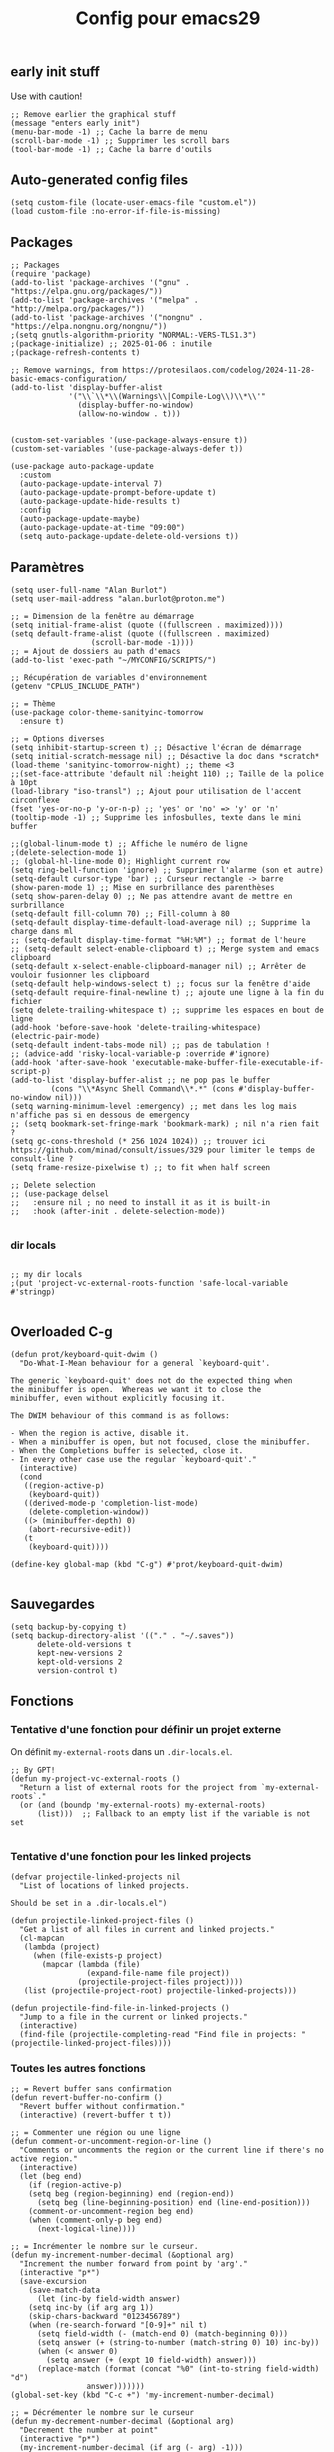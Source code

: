 #+TITLE:Config pour emacs29
#+PROPERTY: header-args :tangle myinit29.el

** early init stuff
Use with caution!
#+begin_src elisp :tangle ~/.config/emacs/early-init.el
;; Remove earlier the graphical stuff
(message "enters early init")
(menu-bar-mode -1) ;; Cache la barre de menu
(scroll-bar-mode -1) ;; Supprimer les scroll bars
(tool-bar-mode -1) ;; Cache la barre d'outils
#+end_src
** Auto-generated config files
#+begin_src elisp
(setq custom-file (locate-user-emacs-file "custom.el"))
(load custom-file :no-error-if-file-is-missing)
#+end_src
** Packages
#+begin_src elisp
;; Packages
(require 'package)
(add-to-list 'package-archives '("gnu" . "https://elpa.gnu.org/packages/"))
(add-to-list 'package-archives '("melpa" . "http://melpa.org/packages/"))
(add-to-list 'package-archives '("nongnu" . "https://elpa.nongnu.org/nongnu/"))
;(setq gnutls-algorithm-priority "NORMAL:-VERS-TLS1.3")
;(package-initialize) ;; 2025-01-06 : inutile
;(package-refresh-contents t)

;; Remove warnings, from https://protesilaos.com/codelog/2024-11-28-basic-emacs-configuration/
(add-to-list 'display-buffer-alist
             '("\\`\\*\\(Warnings\\|Compile-Log\\)\\*\\'"
               (display-buffer-no-window)
               (allow-no-window . t)))


(custom-set-variables '(use-package-always-ensure t))
(custom-set-variables '(use-package-always-defer t))

(use-package auto-package-update
  :custom
  (auto-package-update-interval 7)
  (auto-package-update-prompt-before-update t)
  (auto-package-update-hide-results t)
  :config
  (auto-package-update-maybe)
  (auto-package-update-at-time "09:00")
  (setq auto-package-update-delete-old-versions t))
#+end_src

** Paramètres
#+begin_src elisp
(setq user-full-name "Alan Burlot")
(setq user-mail-address "alan.burlot@proton.me")

;; = Dimension de la fenêtre au démarrage
(setq initial-frame-alist (quote ((fullscreen . maximized))))
(setq default-frame-alist (quote ((fullscreen . maximized)
				  (scroll-bar-mode -1))))
;; = Ajout de dossiers au path d'emacs
(add-to-list 'exec-path "~/MYCONFIG/SCRIPTS/")

;; Récupération de variables d'environnement
(getenv "CPLUS_INCLUDE_PATH")

;; = Thème
(use-package color-theme-sanityinc-tomorrow
  :ensure t)

;; = Options diverses
(setq inhibit-startup-screen t) ;; Désactive l'écran de démarrage
(setq initial-scratch-message nil) ;; Désactive la doc dans *scratch*
(load-theme 'sanityinc-tomorrow-night) ;; theme <3
;;(set-face-attribute 'default nil :height 110) ;; Taille de la police à 10pt
(load-library "iso-transl") ;; Ajout pour utilisation de l'accent circonflexe
(fset 'yes-or-no-p 'y-or-n-p) ;; 'yes' or 'no' => 'y' or 'n'
(tooltip-mode -1) ;; Supprime les infosbulles, texte dans le mini buffer

;;(global-linum-mode t) ;; Affiche le numéro de ligne
;(delete-selection-mode 1)
;; (global-hl-line-mode 0); Highlight current row
(setq ring-bell-function 'ignore) ;; Supprimer l'alarme (son et autre)
(setq-default cursor-type 'bar) ;; Curseur rectangle -> barre
(show-paren-mode 1) ;; Mise en surbrillance des parenthèses
(setq show-paren-delay 0) ;; Ne pas attendre avant de mettre en surbrillance
(setq-default fill-column 70) ;; Fill-column à 80
(setq-default display-time-default-load-average nil) ;; Supprime la charge dans ml
;; (setq-default display-time-format "%H:%M") ;; format de l'heure
;; (setq-default select-enable-clipboard t) ;; Merge system and emacs clipboard
(setq-default x-select-enable-clipboard-manager nil) ;; Arrêter de vouloir fusionner les clipboard
(setq-default help-windows-select t) ;; focus sur la fenêtre d'aide
(setq-default require-final-newline t) ;; ajoute une ligne à la fin du fichier
(setq delete-trailing-whitespace t) ;; supprime les espaces en bout de ligne
(add-hook 'before-save-hook 'delete-trailing-whitespace)
(electric-pair-mode)
(setq-default indent-tabs-mode nil) ;; pas de tabulation !
;; (advice-add 'risky-local-variable-p :override #'ignore)
(add-hook 'after-save-hook 'executable-make-buffer-file-executable-if-script-p)
(add-to-list 'display-buffer-alist ;; ne pop pas le buffer
	     (cons "\\*Async Shell Command\\*.*" (cons #'display-buffer-no-window nil)))
(setq warning-minimum-level :emergency) ;; met dans les log mais n'affiche pas si en dessous de emergency
;; (setq bookmark-set-fringe-mark 'bookmark-mark) ; nil n'a rien fait ?
(setq gc-cons-threshold (* 256 1024 1024)) ;; trouver ici https://github.com/minad/consult/issues/329 pour limiter le temps de consult-line ?
(setq frame-resize-pixelwise t) ;; to fit when half screen

;; Delete selection
;; (use-package delsel
;;   :ensure nil ; no need to install it as it is built-in
;;   :hook (after-init . delete-selection-mode))

#+end_src

*** dir locals
#+begin_src elisp

;; my dir locals
;(put 'project-vc-external-roots-function 'safe-local-variable #'stringp)

#+end_src
** Overloaded C-g
#+begin_src elisp
(defun prot/keyboard-quit-dwim ()
  "Do-What-I-Mean behaviour for a general `keyboard-quit'.

The generic `keyboard-quit' does not do the expected thing when
the minibuffer is open.  Whereas we want it to close the
minibuffer, even without explicitly focusing it.

The DWIM behaviour of this command is as follows:

- When the region is active, disable it.
- When a minibuffer is open, but not focused, close the minibuffer.
- When the Completions buffer is selected, close it.
- In every other case use the regular `keyboard-quit'."
  (interactive)
  (cond
   ((region-active-p)
    (keyboard-quit))
   ((derived-mode-p 'completion-list-mode)
    (delete-completion-window))
   ((> (minibuffer-depth) 0)
    (abort-recursive-edit))
   (t
    (keyboard-quit))))

(define-key global-map (kbd "C-g") #'prot/keyboard-quit-dwim)

#+end_src
** Sauvegardes
#+begin_src elisp
(setq backup-by-copying t)
(setq backup-directory-alist '(("." . "~/.saves"))
      delete-old-versions t
      kept-new-versions 2
      kept-old-versions 2
      version-control t)
#+end_src

** Fonctions
*** Tentative d'une fonction pour définir un projet externe
On définit =my-external-roots= dans un =.dir-locals.el=.
#+begin_src elisp
;; By GPT!
(defun my-project-vc-external-roots ()
  "Return a list of external roots for the project from `my-external-roots`."
  (or (and (boundp 'my-external-roots) my-external-roots)
      (list)))  ;; Fallback to an empty list if the variable is not set

#+end_src
*** Tentative d'une fonction pour les linked projects
#+begin_src elisp
(defvar projectile-linked-projects nil
  "List of locations of linked projects.

Should be set in a .dir-locals.el")

(defun projectile-linked-project-files ()
  "Get a list of all files in current and linked projects."
  (cl-mapcan
   (lambda (project)
     (when (file-exists-p project)
       (mapcar (lambda (file)
                 (expand-file-name file project))
               (projectile-project-files project))))
   (list (projectile-project-root) projectile-linked-projects)))

(defun projectile-find-file-in-linked-projects ()
  "Jump to a file in the current or linked projects."
  (interactive)
  (find-file (projectile-completing-read "Find file in projects: " (projectile-linked-project-files))))
#+end_src

*** Toutes les autres fonctions
#+begin_src elisp
;; = Revert buffer sans confirmation
(defun revert-buffer-no-confirm ()
  "Revert buffer without confirmation."
  (interactive) (revert-buffer t t))

;; = Commenter une région ou une ligne
(defun comment-or-uncomment-region-or-line ()
  "Comments or uncomments the region or the current line if there's no active region."
  (interactive)
  (let (beg end)
    (if (region-active-p)
	(setq beg (region-beginning) end (region-end))
      (setq beg (line-beginning-position) end (line-end-position)))
    (comment-or-uncomment-region beg end)
    (when (comment-only-p beg end)
      (next-logical-line))))

;; = Incrémenter le nombre sur le curseur.
(defun my-increment-number-decimal (&optional arg)
  "Increment the number forward from point by 'arg'."
  (interactive "p*")
  (save-excursion
    (save-match-data
      (let (inc-by field-width answer)
	(setq inc-by (if arg arg 1))
	(skip-chars-backward "0123456789")
	(when (re-search-forward "[0-9]+" nil t)
	  (setq field-width (- (match-end 0) (match-beginning 0)))
	  (setq answer (+ (string-to-number (match-string 0) 10) inc-by))
	  (when (< answer 0)
	    (setq answer (+ (expt 10 field-width) answer)))
	  (replace-match (format (concat "%0" (int-to-string field-width) "d")
				 answer)))))))
(global-set-key (kbd "C-c +") 'my-increment-number-decimal)

;; = Décrémenter le nombre sur le curseur
(defun my-decrement-number-decimal (&optional arg)
  "Decrement the number at point"
  (interactive "p*")
  (my-increment-number-decimal (if arg (- arg) -1)))
(global-set-key (kbd "C-c -") 'my-decrement-number-decimal)

;; = Renommer à la fois le fichier et le buffer correspondant.
(defun rename-file-and-buffer ()
  "Rename the current buffer and file it is visiting."
  (interactive)
  (let ((filename (buffer-file-name)))
    (if (not (and filename (file-exists-p filename)))
	(message "Buffer is not visiting a file!")
      (let ((new-name (read-file-name "New name: " filename)))
	(cond
	 ((vc-backend filename) (vc-rename-file filename new-name))
	 (t
	  (rename-file filename new-name t)
	  (set-visited-file-name new-name t t)))))))
(global-set-key (kbd "C-c r")  'rename-file-and-buffer)

;; = Afficher rapidement le répertoire du buffer courant
(defun fnd ()
  (interactive)
  (file-name-directory buffer-file-name))

;; = Gestion intelligente du retour en début de ligne
(defun my/smarter-move-beginning-of-line (arg)
  "Move point back to indentation of beginning of line.

  Move point to the first non-whitespace character on this line.
  If point is already there, move to the beginning of the line.
  Effectively toggle between the first non-whitespace character and
  the beginning of the line.

  If ARG is not nil or 1, move forward ARG - 1 lines first.  If
  point reaches the beginning or end of the buffer, stop there."
  (interactive "^p")
  (setq arg (or arg 1))

  ;; Move lines first
  (when (/= arg 1)
    (let ((line-move-visual nil))
      (forward-line (1- arg))))

  (let ((orig-point (point)))
    (back-to-indentation)
    (when (= orig-point (point))
      (move-beginning-of-line 1))))
;; remap C-a to `smarter-move-beginning-of-line'
(global-set-key [remap move-beginning-of-line]
		'my/smarter-move-beginning-of-line)

;; = Function pour copier une ligne ou une région

;; Fonction trouvée sur stackexchange pour la thèse
;; (defun tex-custom-compile (arg)
;;   (interactive "P")
;;   "Calls `~/bin/maketex' on file associated with current buffer. With C-u calls `~/bin/maketex' instead"
;;   (let (script texFile)
;;     (cond
;;      ((equal arg '(4)) (setq script "~/bin/maketex -b these"))
;;      (t (setq script "~/bin/maketex -b these")))
;;     (async-shell-command (concat script ) ) )
;;   ;;(delete-windows-on "*Async Shell Command*")
;; )

;; Fonction pour publier le blog
(defun my/publish-org-blog ()
  ;; Évaluer le buffer de configuration my-website.el Appel de la
  ;; fonction publish Comment l'appeler ? Faire une option qui force
  ;; la publication complète, une option qui ne publie que les
  ;; modifications. C'est l'usage standard quand on fait C-c C-e P a.
  )

;; Bascule le terminal dans le répertoire courant
(defun my/localTerm ()
  (interactive)
  (setq buff-repo (file-name-directory buffer-file-name))
  (message buff-repo)
  (switch-to-buffer "*ANSI-TERM*")
  (term-line-mode)
  (end-of-buffer)
  (insert (concat "cd " buff-repo))
  (term-send-input)
  (end-of-buffer)
  (insert "clear")
  (term-send-input)
  (term-char-mode))

;; Exporte la bibliographie et le pdf de BiblioPhilo.org
(defun my/export-tangle-biblio-philo ()
  (interactive)
  (org-babel-tangle)
  ;; (setq org-export-in-background t)
  ;; (org-latex-export-to-pdf)
  )

;; Toggle entre line-mode et char-mode dans term
;; https://joelmccracken.github.io/entries/switching-between-term-mode-and-line-mode-in-emacs-term/
(require 'term)
(defun my/term-toggle-mode ()
  "Toggles term between line mode and char mode."
  (interactive)
  (if (term-in-line-mode)
      (term-char-mode)
    (term-line-mode)))

(define-key term-mode-map (kbd "C-c C-t") 'my/term-toggle-mode)
(define-key term-raw-map (kbd "C-c C-t") 'my/term-toggle-mode)

;; Une série de fonctions d'alignement
;; http://pragmaticemacs.com/emacs/aligning-text/
(defun my/align-whitespace (start end)
  "Align columns by whitespace"
  (interactive "r")
  (align-regexp start end
		"\\(\\s-*\\)\\s-" 1 0 t))

(defun my/align-& (start end)
  "Align columns by ampersand"
  (interactive "r")
  (align-regexp start end
		"\\(\\s-*\\)&" 1 1 t))

(defun my/align-commaA (start end)
  "Align columns by comma"
  (interactive "r")
  (align-regexp start end
		"\\(\\s-*\\)," 1 1 t))

(defun my/align-commaB (start end)
  "Align columns by comma"
  (interactive "r")
  (align-regexp start end
		",\\(\\s-*\\)" 1 1 t))

(defun my/align-pv (start end)
  "Align columns by point-virgule"
  (interactive "r")
  (align-regexp start end
		"\\(\\s-*\\);" 1 1 t))

;; Fonction qui insère un Bibtex
;; https://www.anghyflawn.net/blog/2014/emacs-give-a-doi-get-a-bibtex-entry/
(defun my/get-bibtex-from-doi (doi)
  "Get a BibTeX entry from the DOI"
  (interactive "MDOI: ")
  (let ((url-mime-accept-string "text/bibliography;style=bibtex"))
    (with-current-buffer
	(url-retrieve-synchronously
	 (format "https://doi.org/%s"
		 (replace-regexp-in-string "https://doi.org/" "" doi)))
      (switch-to-buffer (current-buffer))
      (goto-char (point-max))
      (setq bibtex-entry
	    (buffer-substring
	     (string-match "@" (buffer-string))
	     (point)))
      (kill-buffer (current-buffer))))
  (insert "*** SRC                                                            :noexport:")
  (newline)
  (insert "#+begin_src bibtex")
  (newline)
  (insert (decode-coding-string bibtex-entry 'utf-8))
  (bibtex-fill-entry)
  (newline)
  (insert "#+end_src")
  (previous-line))

;; Ouvrir crontab directement depuis emacs
;; https://emacs.stackexchange.com/questions/10077/how-to-edit-crontab-directly-within-emacs-when-i-already-have-emacs-open
(defun crontab-e ()
  "Run `crontab -e' in a emacs buffer."
  (interactive)
  (with-editor-async-shell-command "crontab -e"))

;; macro
(fset '\"addpage\"
      (kmacro-lambda-form [?\M-b ?| ?p ?a ?g ?e ?= ?\C-  ?\M-f ?\{ ?\C-  ?\M-f ?\{ ?p ?l ?i ?| ?\M-f ?1 ?0 backspace backspace ?| ?1 ?0 ?\C-e ?\} ?\} ?\C-n ?\C-e] 0 "%d"))

(fset '\"addsc\"
      (kmacro-lambda-form [?\C-  ?\M-f ?\{ ?\C-  ?\M-f ?\{ ?s ?c ?| ?\C-a ?\C-n] 0 "%d"))

#+end_src
** Raccourcis
#+begin_src elisp
  ;;; = Keyboard shortcuts
;; F1 : active l'aide (C-h)
;; F2 : copier la ligne
(global-set-key (kbd "<f2> <f2>") (lambda ()
				    (interactive)
				    (switch-to-buffer "*ANSI-TERM*")))
(global-set-key (kbd "<f2> i") 'insert-char) ;; Insérer un caractère unicode
(global-set-key (kbd "<f2> l") 'my/localTerm)
(global-set-key (kbd "<f2> p") 'org-publish-project)
;; F3 : enregistrement d'une macro
;; F4 : exécution de la macro
(global-set-key (kbd "<f5> <f5>") 'revert-buffer-no-confirm) ;; Comment / décommenter une région
;; (global-set-key [f6] 'split-window-vertically) ;; Raccourci pour séparation verticale (haut bas)
;; (global-set-key [f7] 'split-window-horizontally) ;; Raccourci pour séparation horizontale (gauche droite)
(global-set-key [f8] 'revert-buffer-no-confirm) ;; recharger le fichier depuis le disque (sans confirmation)

(global-set-key (kbd "C-c <f9>") 'symbol-overlay-put)
(global-set-key (kbd "<f9>") 'symbol-overlay-jump-next)
;; (global-set-key [(shift f9)] 'highlight-symbol-prev)
;; (global-set-key [(meta f9)] 'highlight-symbol-query-replace)
;; F10 : ouvre le menu d'emacs
(global-set-key [f12] 'comment-or-uncomment-region-or-line)

(global-set-key [C-M-tab] 'other-window) ;; Naviguer entre fenetre
(global-set-key [C-M-S-iso-lefttab] (kbd "\C-u -\C-x o")) ;; Fenêtre précédente
;(global-set-key (kbd "C-x p") (kbd "\C-u -\C-x o"))

;; tab-bar-mode
(global-set-key (kbd "C-<prior>") 'tab-bar-switch-to-prev-tab)
(global-set-key (kbd "C-<next>") 'tab-bar-switch-to-next-tab)

;; Déplacement avec les flèches
					; (global-set-key (kbd "C-x <up>") 'windmove-up)
					; (global-set-key (kbd "C-x <down>") 'windmove-down)
					; (global-set-key (kbd "C-x <right>") 'windmove-right)
					; (global-set-key (kbd "C-x <left>") 'windmove-left)

;; Déplacer l'écran de 5 lignes vers le bas
(global-set-key (kbd "M-n") (lambda ()
			      (interactive)
			      (forward-line 5)
			      (recenter)))

;; Déplacer l'écran de 5 lignes vers le haut
(global-set-key (kbd "M-p") (lambda ()
			      (interactive)
			      (forward-line -5)
			      (recenter)))

(global-set-key "\C-c\C-d" "\C-a\C- \C-e\M-w\C-m\C-a\C-y") ;; Duplique une ligne entière

(global-set-key "\C-c\C-c\C-c" "\C-a\C- \C-e\M-w") ;; Copie la ligne actuelle

(global-set-key (kbd "C-c r") 'org-capture)
;; Remplacer le listing de buffer classique par ibuffer
(global-set-key (kbd "C-x C-b") 'ibuffer)
(autoload 'ibuffer "ibuffer" "List buffers." t)

(global-set-key (kbd "C-c M-d") 'backward-kill-word)

;; My universal key
(global-set-key (kbd "C-M-s-f b") 'ibuffer)

;; Toggle le code folding rapidement
(global-set-key [C-tab] 'hs-toggle-hiding)

;; Raccourci lié à ivy
;; (global-set-key (kbd "M-x") 'counsel-M-x)
;; (global-set-key (kbd "C-x C-f") 'counsel-find-file)
;; (global-set-key (kbd "C-s") 'swiper-isearch)
;; (global-set-key (kbd "M-y") 'counsel-yank-pop)
;; (global-set-key (kbd "<f1> f") 'counsel-describe-function)
;; (global-set-key (kbd "<f1> v") 'counsel-describe-variable)
;; (global-set-key (kbd "<f1> l") 'counsel-find-library)
;; (global-set-key (kbd "<f2> i") 'counsel-info-lookup-symbol)
;; (global-set-key (kbd "<f2> u") 'counsel-unicode-char)
;; (global-set-key (kbd "<f2> j") 'counsel-set-variable)
;; (global-set-key (kbd "C-x b") 'ivy-switch-buffer)
;; (global-set-key (kbd "C-c v") 'ivy-push-view)
;; (global-set-key (kbd "C-c V") 'ivy-pop-view)
;; (global-set-key (kbd "C-c b") 'counsel-bookmark)

(global-set-key (kbd "C-x g ") 'magit-status)
  ;;; = Undefined

(global-set-key (kbd "<C-M-backspace>") 'previous-buffer)

(global-unset-key (kbd "C-z"))
;; (global-set-key [C-f1] ') ;; Raccourci pour activer outline-minor-mode
;; Sous Gnome, M-f1 ouvre le menu application
;; (global-set-key [s-f1] ')

;; Raccourci pour renommer la fenêtre
;; (global-set-key [C-f2] ')
;; Sous Gnome, M-f2 ouvre la boîte de dialogue pour lancer une application
;; (global-set-key [s-f2] 'connect-sator)

;; (global-set-key [f3] ') ;; F3 réserver pour les macros ?
;; (global-set-key [C-f3] ')
;; (global-set-key [M-f3] ')
;; (global-set-key [s-f4] ')

;; (global-set-key [f4] ') ;; réserver pour les macros ?
;; (global-set-key [C-f4] 'uncomment-region) ;; Décommenter une région
;; Sous Gnome, M-f4 ferme la fenêtre !
;; (global-set-key [s-f4] ')


;; (global-set-key [C-f5] ')
;; (global-set-key [M-f5] ')
;; (global-set-key [s-f5] ')


;; (global-set-key [C-f6] ')
;; (global-set-key [M-f6] ')
;; (global-set-key [s-f6] ')


;; (global-set-key [C-f7] ')
;; Sous Gnome, M-f7 active le déplacement de la fenêtre
;; (global-set-key [s-f7] ')


;; (global-set-key [C-f8] ') ;; recharger automatiquement le buffer
;; Sous Gnome, M-f8 active le redimensionnement à partir du bord haut gauche de la fenête
;; (global-set-key [s-f8] ')

;; F3 activates the macro definition
;; (global-set-key [s-f9] ')

;; F10 opens the Global menu as Ctrl+Left clic
;; (global-set-key [C-f10] ')
;; M-f10 resizes the frame
;; (global-set-key [s-f10] ')

;; (global-set-key [f11] ')
;; (global-set-key [C-f11] ')
;; (global-set-key [M-f11] ')
;; (global-set-key [s-f11] ') ;; Sur Gnome, mettre en plein écran


;; (global-set-key [C-f12] ') ;; Imprimer le buffer en conservant la coloration syntaxique
;; (global-set-key [M-f12] ')

#+end_src

** Aliases
#+begin_src elisp
  ;;; Définition d'alias pour des fonctions régulièrement utilisées
(defalias 'ac 'align-current)			 ;; Aligner les symboles détectés dans la zone courante.
(defalias 'afm 'auto-fill-mode)			 ;; Active le renvoi à la ligne automatiquement.
(defalias 'afv 'add-file-local-variable)	 ;; Ajoute des variables locales interprétées par emacs.
(defalias 'ar 'align-regexp)			 ;; Aligner verticalement en fonction de rexexp.
(defalias 'eb 'eval-buffer)			 ;; Évaluer le buffer courant.
(defalias 'ic 'insert-char)			 ;; Insérer un caractère unicode.
(defalias 'mef 'make-empty-file)                 ;; Équivalent de touch dans emacs
(defalias 'orcbe 'org-ref-clean-bibtex-entry)	 ;; Nettoye le bibtex
(defalias 'rb 'revert-buffer-no-confirm)	 ;; Recharger le buffer sans demander de confirmation.
(defalias 'rfb 'rename-file-and-buffer)		 ;; Explicite, compatible git
(defalias 'sfn 'set-frame-name)			 ;; Modifier le nom de la fenêtre courante.
(defalias 'sir 'string-insert-rectangle)	 ;; Insèrer une chaîne de caractère dans la sélection rectangle.
(defalias 'ttl 'toggle-truncate-lines)		 ;; Active ou désactive le retour à la ligne en bord de buffer.
(defalias 'wc 'whitespace-cleanup)		 ;; Supprimer les espaces en fin de ligne.
(defalias 'wss 'window-swap-states)		 ;; Intervertie les deux buffers
#+end_src

** Outils
*** Which key
#+begin_src elisp
(use-package which-key
  :config
  ;; Allow C-h to trigger which-key before it is done automatically
  (setq which-key-show-early-on-C-h t)
  ;; make sure which-key doesn't show normally but refreshes quickly after it is
  ;; triggered.
					;(setq which-key-idle-delay 10000)
					;(setq which-key-idle-secondary-delay 0.05)
  (which-key-mode))

#+end_src
*** BookmarkPlus
#+begin_src elisp
(add-to-list 'load-path (concat user-emacs-directory "mylisp/bookmarkplus"))
(require 'bookmark+)
#+end_src

*** Eldoc
On rajoute le crochet à Eglot
#+begin_src elisp
(use-package eldoc-box
  :ensure t)
#+end_src
*** Modeline
#+begin_src elisp :tangle no
(use-package doom-modeline
  :ensure t
  :hook
  (after-init . doom-modeline-mode)
  :config
  ;; (setq doom-modeline-height 20)
  (setq doom-modeline-buffer-file-name-style 'truncate-except-project)
  ;; :custom-face
  ;; (mode-line ((t (:height 0.95)))
  )
#+end_src

#+begin_src elisp
(use-package moody
  :ensure t
  :config
  (moody-replace-mode-line-buffer-identification)
  (moody-replace-vc-mode)
  (moody-replace-eldoc-minibuffer-message-function)
  (setq moody-mode-line-height 20))
(require 'moody)
;; (set-face-attribute 'mode-line nil :box nil)
;; (set-face-attribute 'mode-line-inactive nil :box nil)
#+end_src

*** ediff
#+begin_src elisp
(defun my-kill-ediff-buffers ()
  "Kill the ediff buffers."
  (kill-buffer ediff-buffer-A)
  (kill-buffer ediff-buffer-B)
  (kill-buffer ediff-buffer-C))

(defun my-ediff-quit-hook ()
  "Function to run when quitting Ediff."
  (ediff-cleanup-mess)
  ;(winner-undo) ; Restore the previous window configuration
  (my-kill-ediff-buffers)
  (delete-frame))

;; Add the custom function to ediff-quit-hook
(add-hook 'ediff-quit-hook 'my-ediff-quit-hook)

(use-package ediff
  :config
  (setq ediff-split-window-function 'split-window-horizontally) ;; side-by-side ediff
  (setq ediff-diff-options "-w") ;; ignoring whitespace
  (setq ediff-auto-refine 'on)
  (setq ediff-window-setup-function 'ediff-setup-windows-plain) ;; ediff in minibuffer

  :hook
  (ediff-quit . my-ediff-quit-hook)
  )
#+end_src
*** wgrep
#+begin_src elisp
(use-package wgrep)
#+end_src

Le readme :
#+begin_quote
You can edit the text in the *grep* buffer after typing `C-c C-p`.
After that the changed text is highlighted.
The following keybindings are defined:

- `C-c C-e` :: Apply the changes to file buffers.
- `C-c C-u` :: All changes are unmarked and ignored.
- `C-c C-d` :: Mark as delete to current line (including newline).
- `C-c C-r` :: Remove the changes in the region (these changes are not
  applied to the files. Of course, the remaining changes can still be
  applied to the files.)
- `C-c C-p` :: Toggle read-only area.
- `C-c C-k` :: Discard all changes and exit.
- `C-x C-q` :: Exit wgrep mode.
- To save all buffers that wgrep has changed, run
    M-x wgrep-save-all-buffers
- To save buffer automatically when `wgrep-finish-edit'.
    (setq wgrep-auto-save-buffer t)
- You can change the default key binding to switch to wgrep.
    (setq wgrep-enable-key "r")
- To apply all changes regardless of whether or not buffer is read-only.
    (setq wgrep-change-readonly-file t)
#+end_quote
*** Symbol overlay
J'utilise un autre système, symbol-overlay
#+begin_src elisp :tangle no
;(use-package highlight-symbol)
#+end_src

#+begin_src elisp
(use-package symbol-overlay
  :ensure t)
#+end_src

*** Casual for calc
#+begin_src elisp
;; Transient for calc !!!
(use-package casual
  :ensure t
  :bind (:map calc-mode-map ("C-o" . 'casual-calc-tmenu)))
#+end_src
*** YAML
#+begin_src elisp
(use-package flymake-yamllint
  :hook
  (yaml-mode . flymake-yamllint-setup))
(use-package yaml-mode
  :hook
  (yaml-mode . flymake-mode))
#+end_src
*** Transient for isearch
#+begin_src elisp :tangle no
(use-package cc-isearch-menu
  :ensure t
  )
(require 'cc-isearch-menu)
(define-key isearch-mode-map (kbd "<f6>") 'cc-isearch-menu-transient)
#+end_src
*** Casual avy
Avy est une dépendance de org-ref
#+begin_src elisp :tangle no
(use-package casual-avy
  :ensure t
  :bind ("M-g" . casual-avy-tmenu))
#+end_src
*** Edit tag
#+begin_src elisp :tangle no
(add-to-list 'load-path (concat user-emacs-directory "mylisp/"))
(require 'tag-edit-mode)
#+end_src
*** Édition dans firefox/chrome avec emacs
#+begin_src elisp
(use-package atomic-chrome
  :ensure t)
(atomic-chrome-start-server)
#+end_src
*** Shellcheck
#+begin_src elisp
(use-package flymake-shellcheck
  :commands flymake-shellcheck-load
  :init
  (add-hook 'sh-mode-hook 'flymake-shellcheck-load)
  :config
  (sh-shellcheck-arguments . '("-e" "1090")))
#+end_src
** Styling: theme and icons
Des icônes
#+begin_src elisp
(use-package nerd-icons
  :ensure t)

;; (use-package nerd-icons-completion
;;   :ensure t
;;   :after marginalia
;;   :config
;;   (add-hook 'marginalia-mode-hook #'nerd-icons-completion-marginalia-setup))
;;
;; (use-package nerd-icons-corfu
;;   :ensure t
;;   :after corfu
;;   :config
;;   (add-to-list 'corfu-margin-formatters #'nerd-icons-corfu-formatter))

(use-package nerd-icons-dired
  :ensure t
  :hook
  (dired-mode . nerd-icons-dired-mode))

#+end_src
** Dired
#+begin_src elisp
;; Dired options
(require 'dired)
(define-key dired-mode-map (kbd "RET") 'dired-find-alternate-file) ; was dired-advertised-find-file
(define-key dired-mode-map (kbd "^") (lambda () (interactive) (find-alternate-file "..")))  ; was dired-up-directory
(setq dired-listing-switches "-lBgoFh --group-directories-first")
(put 'dired-find-alternate-file 'disabled nil)
(use-package casual-dired
  :ensure t
  :bind (:map dired-mode-map ("C-o" . 'casual-dired-tmenu)))
;; (use-package dired-x
;;   :ensure t)

;; (use-package dired-x
;;     :init (setq-default dired-omit-files-p t)
;;     :config
;;     (add-to-list 'dired-omit-extensions ".toto"))
;; (use-package dired-aux) ;; pour les droits chmod
;; (use-package wdired) ;; permet d'éditer le buffer dired avec C-x C-q puis valider avec
#+end_src
** Navigation
*** Ivy + Swiper + Counsel
The old way
*** Vertico + Consult + Orderless + Embark + Marginalia + Corfu
The new way

**** Vertico
#+begin_src elisp
;; Enable vertico
(use-package vertico
  :ensure t
  :init
  (vertico-mode)

  ;; Different scroll margin
  ;; (setq vertico-scroll-margin 0)

  ;; Show more candidates
  ;; (setq vertico-count 20)

  ;; Grow and shrink the Vertico minibuffer
  ;; (setq vertico-resize t)

  ;; Optionally enable cycling for `vertico-next' and `vertico-previous'.
  (setq vertico-cycle t)

  :bind
  (:map vertico-map
	("C-M-n" . vertico-next-group)
	("C-M-p" . 'vertico-previous-group)))

;; Persist history over Emacs restarts. Vertico sorts by history position.
(use-package savehist
  :ensure t
  :init
  (savehist-mode))

;; A few more useful configurations...
(use-package emacs
  :init
  ;; Add prompt indicator to `completing-read-multiple'.
  ;; We display [CRM<separator>], e.g., [CRM,] if the separator is a comma.
  (defun crm-indicator (args)
    (cons (format "[CRM%s] %s"
                  (replace-regexp-in-string
                   "\\`\\[.*?]\\*\\|\\[.*?]\\*\\'" ""
                   crm-separator)
                  (car args))
          (cdr args)))
  (advice-add #'completing-read-multiple :filter-args #'crm-indicator)

  ;; Do not allow the cursor in the minibuffer prompt
  (setq minibuffer-prompt-properties
        '(read-only t cursor-intangible t face minibuffer-prompt))
  (add-hook 'minibuffer-setup-hook #'cursor-intangible-mode)

  ;; Emacs 28: Hide commands in M-x which do not work in the current mode.
  ;; Vertico commands are hidden in normal buffers.
  ;; (setq read-extended-command-predicate
  ;;       #'command-completion-default-include-p)

  ;; Enable recursive minibuffers
  (setq enable-recursive-minibuffers t))
#+end_src

**** Orderless
De la configuration du repo github
#+begin_src elisp
(use-package orderless
  :ensure t
  :custom
  (completion-styles '(orderless basic))
  (completion-category-overrides '((file (styles basic partial-completion)))))
#+end_src

De la configuration de Vertico
#+begin_src elisp
;; Optionally use the `orderless' completion style.
(use-package orderless
  :init
  ;; Configure a custom style dispatcher (see the Consult wiki)
  ;; (setq orderless-style-dispatchers '(+orderless-consult-dispatch orderless-affix-dispatch)
  ;;       orderless-component-separator #'orderless-escapable-split-on-space)
  (setq completion-styles '(orderless basic)
        completion-category-defaults nil
        completion-category-overrides '((file (styles partial-completion)))))
#+end_src

**** Marginalia
Du dépôt github
#+begin_src elisp
;; Enable rich annotations using the Marginalia package
(use-package marginalia
  :ensure t
  ;; Bind `marginalia-cycle' locally in the minibuffer.  To make the binding
  ;; available in the *Completions* buffer, add it to the
  ;; `completion-list-mode-map'.
  :bind (:map minibuffer-local-map
         ("M-A" . marginalia-cycle))

  ;; The :init section is always executed.
  :init

  ;; Marginalia must be activated in the :init section of use-package such that
  ;; the mode gets enabled right away. Note that this forces loading the
  ;; package.
  (marginalia-mode))
#+end_src

**** Embark
Du dépôt github
#+begin_src elisp
(use-package embark
  :ensure t

  :bind
  (("C-." . embark-act)         ;; pick some comfortable binding
   ("C-;" . embark-dwim)        ;; good alternative: M-.
   ("C-h B" . embark-bindings)) ;; alternative for `describe-bindings'

  :init

  ;; Optionally replace the key help with a completing-read interface
  (setq prefix-help-command #'embark-prefix-help-command)

  ;; Show the Embark target at point via Eldoc.  You may adjust the Eldoc
  ;; strategy, if you want to see the documentation from multiple providers.
  ;; (add-hook 'eldoc-documentation-functions #'embark-eldoc-first-target) ;; commenté pour ne pas avoir le message!
  ;; (setq eldoc-documentation-strategy #'eldoc-documentation-compose-eagerly)

  :config

  ;; Hide the mode line of the Embark live/completions buffers
  (add-to-list 'display-buffer-alist
               '("\\`\\*Embark Collect \\(Live\\|Completions\\)\\*"
                 nil
                 (window-parameters (mode-line-format . none)))))

;; Consult users will also want the embark-consult package.
(use-package embark-consult
  :ensure t ; only need to install it, embark loads it after consult if found
  :hook
  (embark-collect-mode . consult-preview-at-point-mode))
#+end_src

**** Consult
config de base du dépôt github
#+begin_src elisp
;; Example configuration for Consult
(use-package consult
  ;; Replace bindings. Lazily loaded by `use-package'.
  :bind (;; C-c bindings in `mode-specific-map'
         ("C-c M-x" . consult-mode-command)
         ("C-c h" . consult-history)
         ("C-c k" . consult-kmacro)
         ("C-c m" . consult-man)
         ("C-c i" . consult-info)
         ([remap Info-search] . consult-info)
         ;; C-x bindings in `ctl-x-map'
         ("C-x M-:" . consult-complex-command)     ;; orig. repeat-complex-command
         ("C-x b" . consult-buffer)                ;; orig. switch-to-buffer
         ("C-x 4 b" . consult-buffer-other-window) ;; orig. switch-to-buffer-other-window
         ("C-x 5 b" . consult-buffer-other-frame)  ;; orig. switch-to-buffer-other-frame
         ("C-x t b" . consult-buffer-other-tab)    ;; orig. switch-to-buffer-other-tab
         ("C-x r b" . consult-bookmark)            ;; orig. bookmark-jump
         ("C-x p b" . consult-project-buffer)      ;; orig. project-switch-to-buffer
         ;; Custom M-# bindings for fast register access
         ("M-#" . consult-register-load)
         ("M-'" . consult-register-store)          ;; orig. abbrev-prefix-mark (unrelated)
         ("C-M-#" . consult-register)
         ;; Other custom bindings
         ("M-y" . consult-yank-pop)                ;; orig. yank-pop
         ;; M-g bindings in `goto-map'
         ("M-g e" . consult-compile-error)
         ("M-g f" . consult-flymake)               ;; Alternative: consult-flycheck
         ("M-g g" . consult-goto-line)             ;; orig. goto-line
         ("M-g M-g" . consult-goto-line)           ;; orig. goto-line
         ("M-g o" . consult-outline)               ;; Alternative: consult-org-heading
         ("M-g m" . consult-mark)
         ("M-g k" . consult-global-mark)
         ("M-g i" . consult-imenu)
         ("M-g I" . consult-imenu-multi)
         ;; M-s bindings in `search-map'
         ("M-s d" . consult-find)                  ;; Alternative: consult-fd
         ("M-s c" . consult-locate)
         ("M-s g" . consult-grep)
         ("M-s G" . consult-git-grep)
         ("M-s r" . consult-ripgrep)
         ("M-s l" . consult-line)
         ("M-s L" . consult-line-multi)
         ("M-s k" . consult-keep-lines)
         ("M-s u" . consult-focus-lines)
         ;; Isearch integration
         ("M-s e" . consult-isearch-history)
         :map isearch-mode-map
         ("M-e" . consult-isearch-history)         ;; orig. isearch-edit-string
         ("M-s e" . consult-isearch-history)       ;; orig. isearch-edit-string
         ("M-s l" . consult-line)                  ;; needed by consult-line to detect isearch
         ("M-s L" . consult-line-multi)            ;; needed by consult-line to detect isearch
         ;; Minibuffer history
         :map minibuffer-local-map
         ("M-s" . consult-history)                 ;; orig. next-matching-history-element
         ("M-r" . consult-history))                ;; orig. previous-matching-history-element

  ;; Enable automatic preview at point in the *Completions* buffer. This is
  ;; relevant when you use the default completion UI.
  :hook (completion-list-mode . consult-preview-at-point-mode)

  ;; The :init configuration is always executed (Not lazy)
  :init

  ;; Tweak the register preview for `consult-register-load',
  ;; `consult-register-store' and the built-in commands.  This improves the
  ;; register formatting, adds thin separator lines, register sorting and hides
  ;; the window mode line.
  (advice-add #'register-preview :override #'consult-register-window)
  (setq register-preview-delay 0.5)

  ;; Use Consult to select xref locations with preview
  (setq xref-show-xrefs-function #'consult-xref
        xref-show-definitions-function #'consult-xref)

  ;; Configure other variables and modes in the :config section,
  ;; after lazily loading the package.
  :config

  ;; Optionally configure preview. The default value
  ;; is 'any, such that any key triggers the preview.
  ;; (setq consult-preview-key 'any)
  ;; (setq consult-preview-key "M-.")
  ;; (setq consult-preview-key '("S-<down>" "S-<up>"))
  ;; For some commands and buffer sources it is useful to configure the
  ;; :preview-key on a per-command basis using the `consult-customize' macro.
  (consult-customize
   consult-theme :preview-key '(:debounce 0.2 any)
   consult-ripgrep consult-git-grep consult-grep
   consult-bookmark consult-recent-file consult-xref
   consult--source-bookmark consult--source-file-register
   consult--source-recent-file consult--source-project-recent-file
   ;; :preview-key "M-."
   :preview-key '(:debounce 0.4 any))

  ;; Optionally configure the narrowing key.
  ;; Both < and C-+ work reasonably well.
  (setq consult-narrow-key "<") ;; "C-+"

  ;; Optionally make narrowing help available in the minibuffer.
  ;; You may want to use `embark-prefix-help-command' or which-key instead.
  ;; (keymap-set consult-narrow-map (concat consult-narrow-key " ?") #'consult-narrow-help)
)
#+end_src

On ajoute consult-dir
#+begin_src elisp
(use-package consult-dir
  :ensure t
  :config
  (define-key minibuffer-local-completion-map (kbd "C-x C-d") #'consult-dir)
  (define-key minibuffer-local-completion-map (kbd "C-x C-j") #'consult-dir-jump-file)
  (define-key global-map (kbd "C-x C-d") #'consult-dir))
#+end_src

**** Corfu
Depuis le dépôt github
#+begin_src elisp
(use-package corfu
  :ensure t
  ;; Optional customizations
  :custom
  ;; (corfu-cycle t)                ;; Enable cycling for `corfu-next/previous'
  (corfu-auto t)                 ;; Enable auto completion
  ;; (corfu-separator ?\s)          ;; Orderless field separator
  ;; (corfu-quit-at-boundary nil)   ;; Never quit at completion boundary
  ;; (corfu-quit-no-match nil)      ;; Never quit, even if there is no match
  ;; (corfu-preview-current nil)    ;; Disable current candidate preview
  ;; (corfu-preselect 'prompt)      ;; Preselect the prompt
  ;; (corfu-on-exact-match nil)     ;; Configure handling of exact matches
  ;; (corfu-scroll-margin 5)        ;; Use scroll margin

  ;; Enable Corfu only for certain modes.
  :hook ((prog-mode . corfu-mode)
         (shell-mode . corfu-mode)
         (eshell-mode . corfu-mode))

  ;; Recommended: Enable Corfu globally.
  ;; This is recommended since Dabbrev can be used globally (M-/).
  ;; See also `corfu-exclude-modes'.
  :init
  (global-corfu-mode))

;; A few more useful configurations...
(use-package emacs
  :init
  ;; TAB cycle if there are only few candidates
  (setq completion-cycle-threshold 3)

  ;; Emacs 28: Hide commands in M-x which do not apply to the current mode.
  ;; Corfu commands are hidden, since they are not supposed to be used via M-x.
  ;; (setq read-extended-command-predicate
  ;;       #'command-completion-default-include-p)

  ;; Enable indentation+completion using the TAB key.
  ;; `completion-at-point' is often bound to M-TAB.
  (setq tab-always-indent 'complete))

;; Use Dabbrev with Corfu!
(use-package dabbrev
  ;; Swap M-/ and C-M-/
  :bind (("M-/" . dabbrev-completion)
         ("C-M-/" . dabbrev-expand))
  ;; Other useful Dabbrev configurations.
  :custom
  (dabbrev-ignored-buffer-regexps '("\\.\\(?:pdf\\|jpe?g\\|png\\)\\'")))
#+end_src

** Yasnippet
#+begin_src elisp
  (use-package yasnippet
    :ensure
    :diminish yas-minor-mode
    :hook (prog-mode . yas-minor-mode)
    :config
    (yas-reload-all))

  (use-package yasnippet-snippets
    :defer t
    :after yasnippet)
#+end_src
** Fuzzy-finder
#+begin_src elisp
(use-package affe
  :config
  ;; Manual preview key for `affe-grep'
  (consult-customize affe-grep :preview-key "M-."))
(defun affe-orderless-regexp-compiler (input _type _ignorecase)
  (setq input (orderless-pattern-compiler input))
  (cons input (apply-partially #'orderless--highlight input)))
(setq affe-regexp-compiler #'affe-orderless-regexp-compiler)
#+end_src
** Mise en forme code
#+begin_src elisp
(use-package rainbow-delimiters
  :ensure t)
(use-package highlight-indent-guides
  :ensure t
  :config
  (setq highlight-indent-guides-method 'bitmap))
(add-hook 'prog-mode-hook #'rainbow-delimiters-mode)
(add-hook 'prog-mode-hook #'highlight-indent-guides-mode)
(add-hook 'prog-mode-hook #'hs-minor-mode)
#+end_src

** Magit
#+begin_src elisp
(use-package magit
  :ensure t)
#+end_src

** Org
Minimaliste org config
#+begin_src elisp
(setq org-directory "~/ORG/")
;; (add-hook 'org-mode-hook (lambda () (linum-mode 0)))
(define-key global-map "\C-cl" 'org-store-link)

;; Plus très sûr d'en avoir besoin
;;(define-key org-mode-map (kbd "<return>") 'org-return-and-maybe-indent);;(lambda (interactive) (org-return nil)))

(setq org-src-fontify-natively t
      org-src-window-setup 'current-window
      org-src-strip-leading-and-trailing-blank-lines t
      org-src-preserve-indentation t ;; pas d'indentation dans les blocs
      org-src-tab-acts-natively t
      org-adapt-indentation nil
      org-log-done t
      org-export-in-background nil
      org-confirm-babel-evaluate nil)

(setq org-latex-compiler "lualatex")
(setq org-latex-pdf-process (list "latexmk -pdflatex=lualatex -f -pdf %f"))

;; Ajout de mots-clés
(setq org-todo-keywords
      '((sequence "TODO(t)" "IN-PROGRESS(i)" "BUY(b)" "WAITING(w)" "|" "DONE(d)" "CANCELED(c)")))

;; Activer les speed commands
(require 'org-tempo)
(add-to-list 'org-structure-template-alist
	     '("b" . "src bibtex"))

;; Pas d'expansion de <> en org
(add-hook 'org-mode-hook (lambda ()
			   (setq-local electric-pair-inhibit-predicate
				       `(lambda (c)
					  (if (char-equal c ?<) t (,electric-pair-inhibit-predicate c))))))

;; Langage exécuté dans org-mode
(org-babel-do-load-languages
 'org-babel-load-languages
 '((emacs-lisp . t)
   (makefile . t)
   (python . t)
   (shell . t)
   (C . t)))

#+end_src

#+begin_src elisp
(use-package org-ref
  :ensure t
  :config
  (setq doi-utils-download-pdf nil))

(use-package async) ; pour org-ref
#+end_src
*** Caldav
Installation du paquet
#+begin_src elisp
(use-package org-caldav
  :config
  (setq org-caldav-url "https://webmail.gandi.net/SOGo/dav/alan@burlot.bzh/Calendar/"
        org-caldav-inbox "~/MYCONFIG/EMACS-CONF/ORG-CALDAV/mycaldav.org"
        org-icalendar-include-todo 'all
        org-caldav-sync-todo t)
  (setq org-caldav-calendars
      '((:calendar-id "https://webmail.gandi.net/SOGo/dav/alan@burlot.bzh/Calendar/"
                      :files ("~/MYCONFIG/EMACS-CONF/ORG-CALDAV/mycaldav.org")
                      :inbox "~/MYCONFIG/EMACS-CONF/ORG-CALDAV/toto.org")))
  )
#+end_src
** Eglot et projectile
#+begin_src elisp
(use-package eglot
  :ensure t
  :hook
  (prog-mode . eglot-ensure)
  (eglot-managed-mode . eldoc-box-hover-mode)
  :bind
  ("<f7>" . eglot-rename))
#+end_src

#+begin_src elisp
(use-package projectile
  :ensure t
  :init
  (projectile-mode +1)
  :bind (:map projectile-mode-map
              ("C-c p" . projectile-command-map))
  :config
  (setq projectile-project-search-path '("~/ORG/" "~/GIT/")))

(setq my-projectile-safe-variables '(projectile-project-compilation-cmd
                                     projectile-project-run-cmd
                                     projectile-project-test-cmd
                                     projectile-project-package-cmd
                                     projectile-project-install-cmd
                                     projectile-project-configure-cmd))
(dolist (var my-projectile-safe-variables)
  (put var 'safe-local-variable #'stringp))
#+end_src
** C/C++
#+begin_src elisp
;; Pour le C++
(add-to-list 'auto-mode-alist '("\\.tpp\\'" . c++-mode))
(add-hook 'c-mode-common-hook
          (lambda ()
            (define-key c-mode-base-map (kbd "C-c RET") #'recompile)
            (define-key c-mode-base-map (kbd "C-c o") 'ff-get-other-file)))
(add-hook 'cc-mode-common-hook #'hs-minor-mode)

#+end_src
** Python
#+begin_src elisp
;; Python config
#+end_src

#+begin_src elisp
(use-package pyvenv
  :ensure t
  :config
  (pyvenv-mode t)
  (pyvenv-activate "/home/alan/MYCONFIG/EMACS/VPY/"))
(setq python-indent-offset 4)
(global-set-key [C-\<] 'python-indent-shift-left)
(global-set-key [C-\>] 'python-indent-shift-right)

#+end_src

Mon bon ein
#+begin_src elisp
(use-package ein)
#+end_src

** Latex
#+begin_src elisp
;; Charger le fichier auctex au démarrage
(use-package auctex
  :defer t)
(load "auctex.el" nil t t)
(load "preview.el" nil t t)

;; (require 'auto-complete-auctex)
;; Les crochets
(add-hook 'LaTeX-mode-hook 'rainbow-delimiters-mode) ;; Colore les parenthèses
(add-hook 'LaTeX-mode-hook 'flyspell-mode) ;; Active la correction à la volée
(add-hook 'LaTeX-mode-hook 'LaTeX-math-mode) ;; Active le mode math en latex
(add-hook 'LaTeX-mode-hook 'turn-on-reftex) ;; Active reftex
(add-hook 'LaTeX-mode-hook 'outline-minor-mode) ;; Permet de masquer des sections
(add-hook 'TeX-after-compilation-finished-functions #'TeX-revert-document-buffer)

;; Les variables
(setq TeX-PDF-mode t)
(setq TeX-save-query nil) ;; sauvegarde automatique quand C-c C-a
(setq TeX-auto-save nil)
(setq TeX-parse-self t)
(setq-default TeX-master t) ;; fichier courant est le maître par défaut
(setq LaTeX-biblatex-use-Biber t) ;; Force l'utilisation de biber
(setq TeX-clean-confirm nil)
(setq reftex-plug-into-AUCTeX t)
(setq reftex-default-bibliography '("/home/alan/PHILOSOPHIE/NOTES/BiblioPhilo.bib"))
(setq reftex-bibpath-environment-variables '("/home/alan/PHILOSOPHIE/NOTES/BiblioPhilo.bib"))
(setq-default TeX-engine 'luatex)


;; Ajouter une espace insécable
(setq reftex-cite-format
      '((?\C-m . "~\\cite[]{%l}")
	(?\[ . "~\\cite[]{%l}")
	(?t    . "\\textcite[]{%l}")
	(?f    . "\\fullcite[]{%l}")))


;; Paramètre pour le mode Bibtex
;; Association automatique d'un mode avec une extension particulière
(add-to-list 'auto-mode-alist '("\\.bibtex\\'" . bibtex-mode))
(setq bibtex-align-at-equal-sign t
      bibtex-autokey-year-length 4
      bibtex-autokey-name-year-separator ""
      bibtex-autokey-year-title-separator ""
      bibtex-autokey-titleword-separator ""
      bibtex-autokey-titleword-length 0
      bibtex-autokey-titlewords-stretch 0
      bibtex-autokey-titlewords 0
      bibtex-autokey-name-case-convert-function (quote capitalize))

;; Compter le nombre de mots et caractères
(defun latex-word-count ()
  (interactive)
  (shell-command (concat "texcount "
			 "-unicode " ;; encodage utf8
			 "-inc " ;; compter dans les input et include
			 (buffer-file-name)
			 " | \grep 'Words in text' | tail -1 && "
			 "texcount "
			 "-unicode " ;; encodage utf8
			 "-inc "
			 "-char " ;; compter les lettres
			 (buffer-file-name)
			 " | \grep 'Letters in text' | tail -1"
			 )))

;; Des raccourcis pour latex
(define-key LaTeX-mode-map "\C-cw" 'latex-word-count)
(define-key LaTeX-mode-map [C-tab] 'outline-toggle-children)

#+end_src
** LLM mode
*** gptel
#+begin_src elisp
(use-package gptel
  :ensure t
  :config
  ;; OPTIONAL configuration
  (setq gptel-model "codellama:latest"
        gptel-backend (gptel-make-ollama "Ollama"
                        :host "localhost:11434"
                        :models '("codellama:latest" "mistral:latest")
                        :stream t))
  (setq gptel-default-mode 'org-mode)
  ;(setq gptel-post-response-functions 'org-fill-paragraph)
  :hook
  (gptel-post-response-functions . 'org-fill-paragraph))

#+end_src
*** ellama
#+begin_src elisp
(use-package ellama
  :config
  (setq ellama-language "English")
  (setq ellama-model "codellama")
  (setq ellama-providers
        '(("codellama" . (make-llm-ollama
        		  :chat-model "codellama:latest"
        		  :embedding-model "codellama:latest"))
          ("zephyr" . (make-llm-ollama
        	       :chat-model "zephyr:latest"
        	       :embedding-model "zephyr:latest"))))
  )

;; (use-package ellama
;;   :init
;;   (setopt ellama-language "English")
;;   (require 'llm-ollama)
;;   (setopt ellama-provider
;; 	  (make-llm-ollama
;; 	   :chat-model "mistral:7b-instruct-v0.2-q6_K"
;;            :embedding-model "mistral:7b-instruct-v0.2-q6_K"))
;;   ;; Predefined llm providers for interactive switching.
;;   ;; You shouldn't add ollama providers here - it can be selected interactively
;;   ;; without it. It is just example.
;;   (setopt ellama-providers
;; 	  '(("zephyr" . (make-llm-ollama
;; 			 :chat-model "zephyr:7b-beta-q6_K"
;; 			 :embedding-model "zephyr:7b-beta-q6_K"))
;; 	    ("mistral" . (make-llm-ollama
;; 			  :chat-model "mistral:7b-instruct-v0.2-q6_K"
;; 			  :embedding-model "mistral:7b-instruct-v0.2-q6_K"))
;; 	    ("mixtral" . (make-llm-ollama
;; 			  :chat-model "mixtral:8x7b-instruct-v0.1-q3_K_M-4k"
;; 			  :embedding-model "mixtral:8x7b-instruct-v0.1-q3_K_M-4k")))))
#+end_src
** Mastodon

#+begin_src elisp
(use-package mastodon
  :config
  (setq mastodon-active-user "alan")
  (setq mastodon-instance-url "https://piaille.fr"))
#+end_src

** Dernier bloc
#+begin_src elisp
;; Dernier bloc

;; Start the server only if not already running
(require 'server)
(unless (server-running-p)
  (message " = Activation du serveur")
  (server-start))

(add-hook 'emacs-startup-hook
	  (lambda ()
	    (cd "/home/alan")
	    (ansi-term "/bin/bash" "ANSI-TERM") ;; création d'un buffer terminal
            (bookmark-bmenu-list)
	    (switch-to-buffer "*Bookmark List*")))

(provide 'myinit29)
  ;;; myinit29.el ends here
#+end_src

** Options
#+STARTUP:content
# Local Variables:
# after-save-hook: org-babel-tangle
# End:

